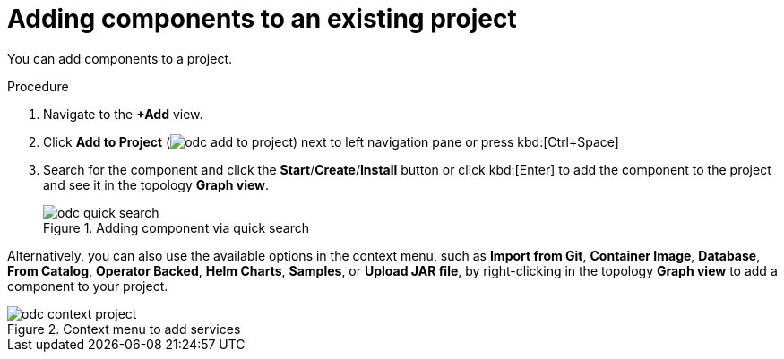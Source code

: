 // Module included in the following assemblies:
//
// applications/odc-viewing-application-composition-using-topology-view.adoc

:_mod-docs-content-type: PROCEDURE
[id="odc-adding-components-to-an-existing-project_{context}"]
= Adding components to an existing project

You can add components to a project.

.Procedure

. Navigate to the *+Add* view.
. Click *Add to Project* (image:odc_add_to_project.png[title="Add to Project"]) next to left navigation pane or press kbd:[Ctrl+Space]
. Search for the component and click the *Start*/*Create*/*Install* button or click kbd:[Enter] to add the component to the project and see it in the topology *Graph view*.
+
.Adding component via quick search
image::odc_quick_search.png[]

Alternatively, you can also use the available  options in the context menu, such as *Import from Git*, *Container Image*, *Database*, *From Catalog*, *Operator Backed*, *Helm Charts*, *Samples*, or *Upload JAR file*, by right-clicking in the topology *Graph view* to add a component to your project.

.Context menu to add services
image::odc_context_project.png[]